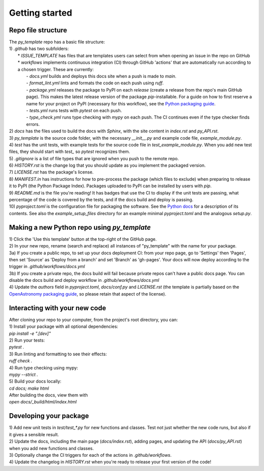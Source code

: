 Getting started
===============

Repo file structure
-------------------
| The `py_template` repo has a basic file structure:
| 1) `.github` has two subfolders:
|   * `ISSUE_TEMPLATE` has files that are templates users can select from when opening an issue in the repo on GitHub
|   * `workflows` implements continuous integration (CI) through GitHub 'actions' that are automatically run according to a chosen trigger. These are currently:
|        - `docs.yml` builds and deploys this docs site when a push is made to `main`.
|        - `format_lint.yml` lints and formats the code on each push using *ruff*.
|        - `package.yml` releases the package to PyPI on each *release* (create a release from the repo's main GitHub page). This makes the latest release version of the package *pip*-installable. For a guide on how to first reserve a name for your project on PyPI (necessary for this workflow), see the `Python packaging guide <https://packaging.python.org/en/latest/guides/publishing-package-distribution-releases-using-github-actions-ci-cd-workflows/>`_.
|        - `tests.yml` runs tests with *pytest* on each push.
|        - `type_check.yml` runs type checking with *mypy* on each push. The CI continues even if the type checker finds errors.
| 2) `docs` has the files used to build the docs with *Sphinx*, with the site content in `index.rst` and `py_API.rst`.
| 3) `py_template` is the source code folder, with the necessary `__init__.py` and example code file, `example_module.py`.
| 4) `test` has the unit tests, with example tests for the source code file in `test_example_module.py`. When you add new test files, they should start with `test_` so *pytest* recognizes them.
| 5) `.gitignore` is a list of file types that are ignored when you push to the remote repo.
| 6) `HISTORY.rst` is the change log that you should update as you implement the packaged version.
| 7) `LICENSE.rst` has the package's license.
| 8) `MANIFEST.in` has instructions for how to pre-process the package (which files to exclude) when preparing to release it to PyPI (the Python Package Index). Packages uploaded to PyPI can be installed by users with *pip*. 
| 9) `README.md` is the file you're reading! It has badges that use the CI to display if the unit tests are passing, what percentage of the code is covered by the tests, and if the docs build and deploy is passing.
| 10) `pyproject.toml` is the configuration file for packaging the software. See the `Python docs <https://packaging.python.org/en/latest/guides/writing-pyproject-toml/>`_ for a description of its contents. See also the `example_setup_files` directory for an example minimal `pyproject.toml` and the analogous `setup.py`.

Making a new Python repo using `py_template`
--------------------------------------------
| 1) Click the 'Use this template' button at the top-right of the GitHub page. 
| 2) In your new repo, rename (search and replace) all instances of "py_template" with the name for your package. 
| 3a) If you create a public repo, to set up your docs deployment CI: from your repo page, go to 'Settings' then 'Pages', then set 'Source' as 'Deploy from a branch' and set 'Branch' as 'gh-pages'. Your docs will now deploy according to the trigger in `.github/workflows/docs.yml`
| 3b) If you create a private repo, the docs build will fail because private repos can't have a public docs page. You can disable the docs build and deploy workflow in `.github/workflows/docs.yml`
| 4) Update the `authors` field in `pyproject.toml`, `docs/conf.py` and `LICENSE.rst` (the template is partially based on the `OpenAstronomy packaging guide <https://github.com/OpenAstronomy/packaging-guide>`_, so please retain that aspect of the license).

Interacting with your new code
------------------------------
| After cloning your repo to your computer, from the project's root directory, you can:
| 1) Install your package with all optional dependencies: 
| `pip install -e ".[dev]"`
| 2) Run your tests:
| `pytest .`
| 3) Run linting and formatting to see their effects:
| `ruff check .`
| 4) Run type checking using mypy:
| `mypy --strict .`
| 5) Build your docs locally:
| `cd docs; make html`
| After building the docs, view them with 
| `open docs/_build/html/index.html`

Developing your package
-----------------------
| 1) Add new unit tests in `test/test_*.py` for new functions and classes. Test not just whether the new code runs, but also if it gives a sensible result.
| 2) Update the docs, including the main page (`docs/index.rst`), adding pages, and updating the API (`docs/py_API.rst`) when you add new functions and classes.
| 3) Optionally change the CI triggers for each of the actions in `.github/workflows`.
| 4) Update the changelog in `HISTORY.rst` when you're ready to release your first version of the code!